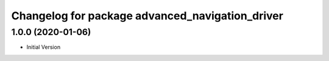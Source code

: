 ^^^^^^^^^^^^^^^^^^^^^^^^^^^^^^^^^^^^^^^^^^^^^^^^
Changelog for package advanced_navigation_driver
^^^^^^^^^^^^^^^^^^^^^^^^^^^^^^^^^^^^^^^^^^^^^^^^

1.0.0 (2020-01-06)
-------------------
* Initial Version

